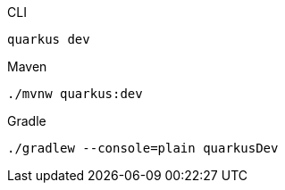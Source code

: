 [source, bash, role="primary asciidoc-tabs-sync-cli"]
.CLI
----
quarkus dev
----

[source, bash, role="secondary asciidoc-tabs-sync-maven"]
.Maven
----
./mvnw quarkus:dev
----

[source, bash, role="secondary asciidoc-tabs-sync-gradle"]
.Gradle
----
./gradlew --console=plain quarkusDev
----